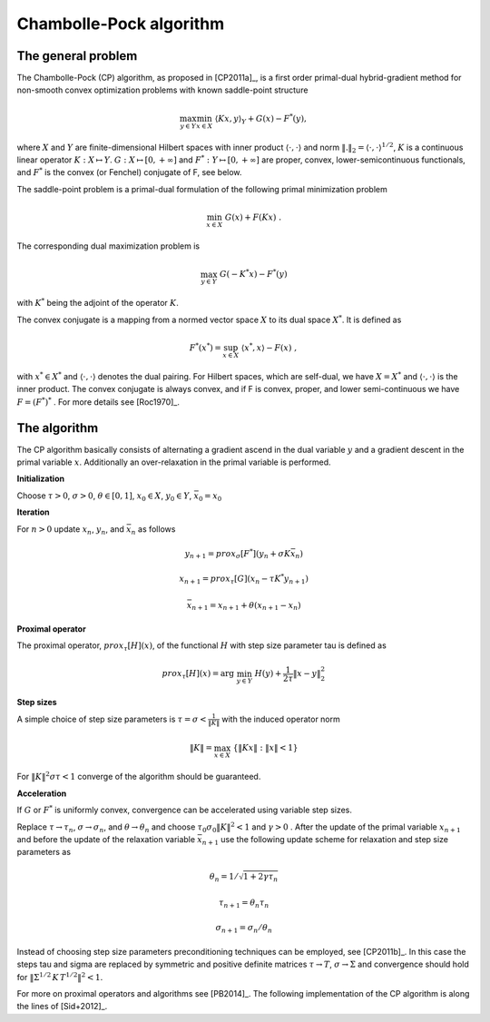 .. _chambolle_pock:

########################
Chambolle-Pock algorithm
########################

The general problem
===================

The Chambolle-Pock (CP) algorithm, as proposed in [CP2011a]_, is a first
order primal-dual hybrid-gradient method for non-smooth convex optimization
problems with known saddle-point structure

.. math::
    \max_{y \in Y} \min_{x \in X}\;\langle K x, y\rangle_Y + G(x) - F^*(y) ,

where :math:`X` and :math:`Y` are finite-dimensional Hilbert spaces with inner product :math:`\langle\cdot,\cdot\rangle` and norm :math:`\|.\|_2 = \langle\cdot,\cdot\rangle^{1/2}`, :math:`K` is a continuous linear operator :math:`K:X\mapsto Y`.
:math:`G:X\mapsto[0,+\infty]` and :math:`F^*:Y\mapsto[0,+\infty]`
are proper, convex, lower-semicontinuous functionals, and :math:`F^*` is the
convex (or Fenchel) conjugate of F, see below.

The saddle-point problem is a primal-dual formulation of the following
primal minimization problem

.. math:: \min_{x \in X}\;G(x) + F(K x)\;.

The corresponding dual maximization problem is

.. math::
    \max_{y \in Y}\;G(-K^* x) - F^*(y)

with :math:`K^*` being the adjoint of the operator :math:`K`.

The convex conjugate is a mapping from a normed vector space :math:`X` to its
dual space :math:`X^*`. It is defined as

.. math::
    F^*(x^*) = \sup_{x\in X}\; \langle x^*,x\rangle - F(x)\;,

with :math:`x^*\in X^*` and :math:`\langle\cdot,\cdot\rangle` denotes the dual
pairing. For Hilbert spaces, which are self-dual, we have :math:`X=X^*` and
:math:`\langle\cdot,\cdot\rangle` is the inner product. The convex conjugate
is always convex, and if F is convex, proper, and lower semi-continuous we
have :math:`F=(F^*)^*` . For more details see [Roc1970]_.


The algorithm
=============

The CP algorithm basically consists of alternating a gradient ascend in
the dual variable :math:`y` and a gradient descent in the primal variable
:math:`x`. Additionally an over-relaxation in the primal variable is performed.

**Initialization**

Choose :math:`\tau > 0`, :math:`\sigma > 0`, :math:`\theta \in [0,1]`,
:math:`x_0 \in X`, :math:`y_0 \in Y`, :math:`\bar x_0 = x_0`

**Iteration**

For :math:`n > 0` update :math:`x_n`, :math:`y_n`, and :math:`\bar x_n` as
follows

.. math:: y_{n+1} = prox_\sigma[F^*](y_n + \sigma K \bar x_n)

    x_{n+1} = prox_\tau[G](x_n - \tau  K^* y_{n+1})

    \bar x_{n+1} = x_{n+1} + \theta (x_{n+1} - x_n)


**Proximal operator**

The proximal operator, :math:`prox_\tau[H](x)`, of the functional :math:`H` with step size parameter tau is defined as

.. math::
 prox_\tau[H](x) = \arg\;\min_{y\in Y}\; H(y) + \frac{1}{2 \tau} \|x - y\|_2^2

**Step sizes**

A simple choice of step size parameters is :math:`\tau=\sigma<
\frac{1}{\|K\|}` with the induced operator norm

.. math:: \|K\| = \max_{x\in X}\;\{\|K x\|:\|x\| < 1\}

For :math:`\|K\|^2\sigma\tau < 1` converge of the algorithm should be
guaranteed.

**Acceleration**

If :math:`G` or :math:`F^*` is uniformly convex, convergence can be
accelerated using variable step sizes.

Replace :math:`\tau\rightarrow\tau_n`, :math:`\sigma\rightarrow\sigma_n`,
and :math:`\theta\rightarrow\theta_n` and choose
:math:`\tau_0\sigma_0\|K\|^2 < 1` and :math:`\gamma>0` . After the update of
the primal variable :math:`x_{n+1}` and before the update of the relaxation
variable :math:`\bar x_{n+1}` use the following update scheme for relaxation
and step size parameters as

.. math:: \theta_n = 1 / \sqrt{1 + 2 \gamma \tau_n}

    \tau_{n+1} = \theta_n \tau_n

    \sigma_{n+1} = \sigma_n / \theta_n

Instead of choosing step size parameters preconditioning techniques can
be employed, see [CP2011b]_. In this case the steps tau and sigma are
replaced by symmetric and positive definite matrices
:math:`\tau\rightarrow T`, :math:`\sigma\rightarrow\Sigma` and convergence
should hold for :math:`\| \Sigma^{1/2}\,K\, T^{1/2}\|^2 < 1`.

For more on proximal operators and algorithms see [PB2014]_. The
following implementation of the CP algorithm is along the lines of
[Sid+2012]_.

